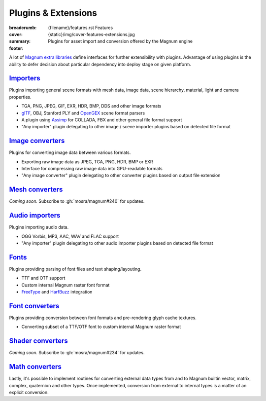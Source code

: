 Plugins & Extensions
####################

:breadcrumb:
    {filename}/features.rst Features
:cover: {static}/img/cover-features-extensions.jpg
:summary: Plugins for asset import and conversion offered by the Magnum engine
:footer:
    .. note-dim::
        :class: m-text-center

        `« Extra Functionality <{filename}/features/extras.rst>`_ | `Features <{filename}/features.rst>`_ | `Community Contributions » <{filename}/features/community.rst>`_

.. container:: m-container-inflate

    .. raw:: html
        :file: extensions.svg

A lot of `Magnum extra libraries <{filename}/features/extras.rst>`_ define
interfaces for further extensibility with plugins. Advantage of using plugins
is the ability to defer decision about particular dependency into deploy stage
on given platform.

`Importers`_
============

Plugins importing general scene formats with mesh data, image data, scene
hierarchy, material, light and camera properties.

-   TGA, PNG, JPEG, GIF, EXR, HDR, BMP, DDS and other image formats
-   `glTF <https://www.khronos.org/gltf/>`_, OBJ, Stanford PLY and
    `OpenGEX <https://opengex.org/>`_ scene format parsers
-   A plugin using `Assimp <http://assimp.org/>`_ for COLLADA, FBX and other
    general file format support
-   "Any importer" plugin delegating to other image / scene importer plugins
    based on detected file format

.. note-dim::

    See the :dox:`Trade::AbstractImporter` class and ``*Importer`` classes in
    the :dox:`Trade` namespace for details.

`Image converters`_
===================

Plugins for converting image data between various formats.

-   Exporting raw image data as JPEG, TGA, PNG, HDR, BMP or EXR
-   Interface for compressing raw image data into GPU-readable formats
-   "Any image converter" plugin delegating to other converter plugins based on
    output file extension

.. note-dim::

    See the :dox:`Trade::AbstractImageConverter` class and ``*ImageConverter``
    classes in the :dox:`Trade` namespace for details.

`Mesh converters`_
==================

*Coming soon.* Subscribe to :gh:`mosra/magnum#240` for updates.

`Audio importers`_
==================

Plugins importing audio data.

-   OGG Vorbis, MP3, AAC, WAV and FLAC support
-   "Any importer" plugin delegating to other audio importer plugins based on
    detected file format

.. note-dim::

    See the :dox:`Audio::AbstractImporter` class and ``*Importer`` classes in
    the :dox:`Audio` namespace for details.

`Fonts`_
========

Plugins providing parsing of font files and text shaping/layouting.

-   TTF and OTF support
-   Custom internal Magnum raster font format
-   `FreeType <https://www.freetype.org/>`_ and `HarfBuzz <https://harfbuzz.org>`_
    integration

.. note-dim::

    See the :dox:`Text::AbstractFont` class and ``*Font`` classes in the
    :dox:`Text` namespace for details.

`Font converters`_
==================

Plugins providing conversion between font formats and pre-rendering glyph cache
textures.

-   Converting subset of a TTF/OTF font to custom internal Magnum raster format

.. note-dim::

    See the :dox:`Text::AbstractFontConverter` class and ``*FontConverter``
    classes in the :dox:`Text` namespace for details.

`Shader converters`_
====================

*Coming soon.* Subscribe to :gh:`mosra/magnum#234` for updates.

`Math converters`_
==================

Lastly, it's possible to implement routines for converting external data types
from and to Magnum builtin vector, matrix, complex, quaternion and other types.
Once implemented, conversion from external to internal types is a matter of an
explicit conversion.

.. note-dim::

    There's a builtin integration with Bullet, Eigen, GLM, Vulkan and other
    third-party APIs. See :dox:`the full list <types-thirdparty-integration>`
    for a detailed overview.
